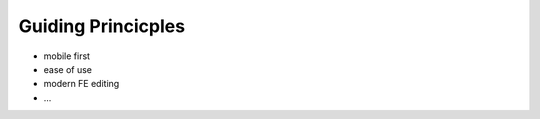 ===================
Guiding Princicples
===================

* mobile first
* ease of use
* modern FE editing
* ...
